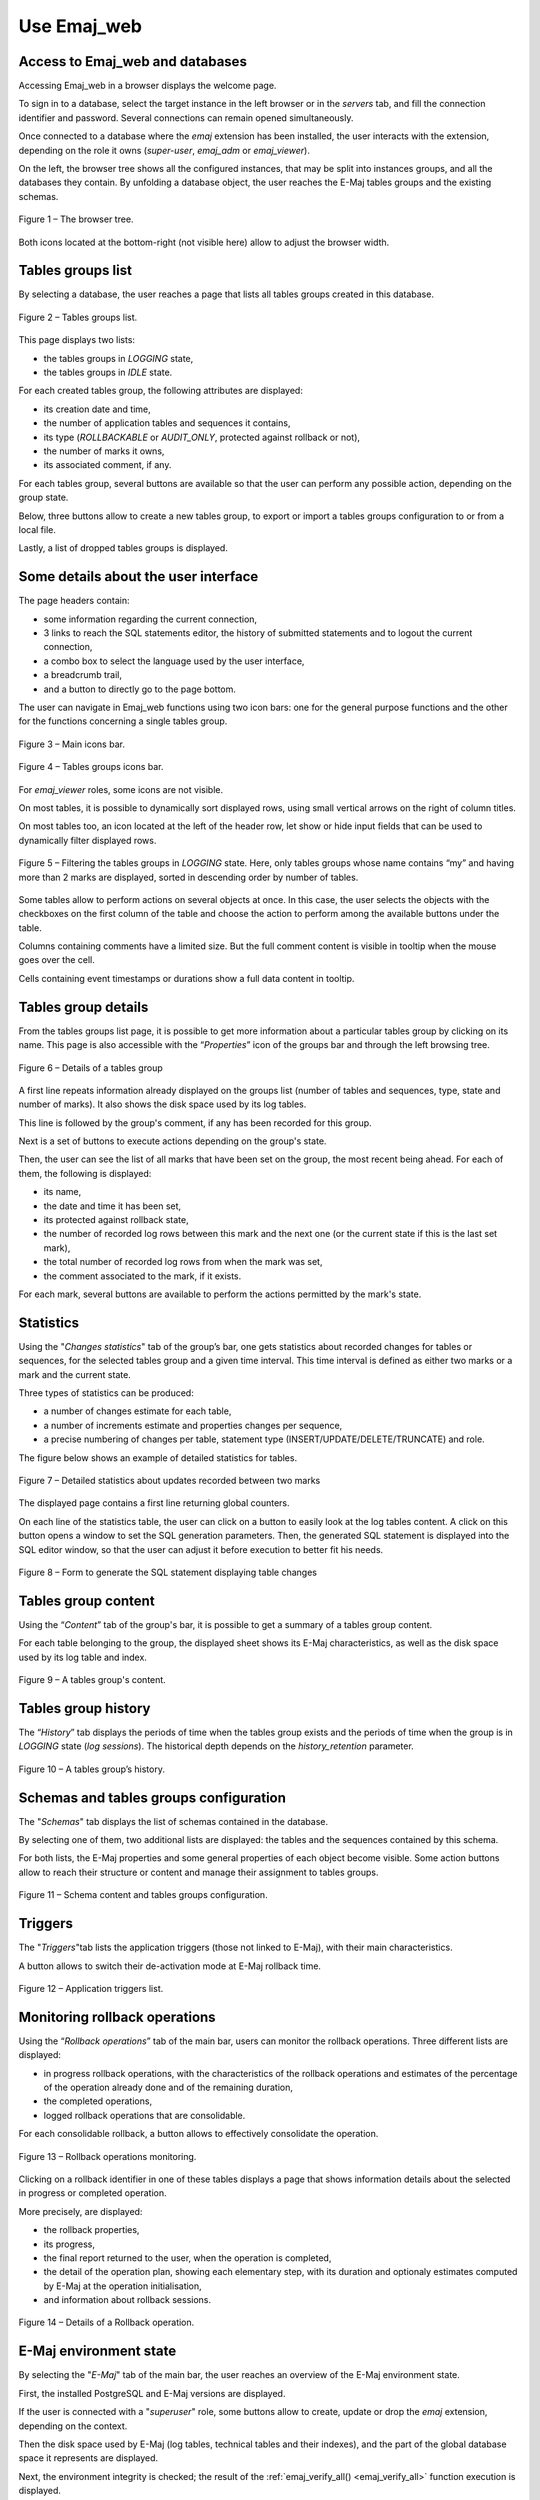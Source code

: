 Use Emaj_web
============

Access to Emaj_web and databases
--------------------------------

Accessing Emaj_web in a browser displays the welcome page.

To sign in to a database, select the target instance in the left browser or in the *servers* tab, and fill the connection identifier and password. Several connections can remain opened simultaneously.

Once connected to a database where the *emaj* extension has been installed, the user interacts with the extension, depending on the role it owns (*super-user*, *emaj_adm* or *emaj_viewer*).

On the left, the browser tree shows all the configured instances, that may be split into instances groups, and all the databases they contain. By unfolding a database object, the user reaches the E-Maj tables groups and the existing schemas.

.. figure:: images/emajweb_browser.png
	:align: center

	Figure 1 – The browser tree.

Both icons located at the bottom-right (not visible here) allow to adjust the browser width.

Tables groups list
------------------

By selecting a database, the user reaches a page that lists all tables groups created in this database.

.. figure:: images/emajweb_groups.png
   :align: center

   Figure 2 – Tables groups list.

This page displays two lists: 

* the tables groups in *LOGGING* state,
* the tables groups in *IDLE* state.

For each created tables group, the following attributes are displayed:

* its creation date and time,
* the number of application tables and sequences it contains,
* its type (*ROLLBACKABLE* or *AUDIT_ONLY*, protected against rollback or not),
* the number of marks it owns,
* its associated comment, if any.

For each tables group, several buttons are available so that the user can perform any possible action, depending on the group state.

Below, three buttons allow to create a new tables group, to export or import a tables groups configuration to or from a local file.

Lastly, a list of dropped tables groups is displayed.

Some details about the user interface
-------------------------------------

The page headers contain:

* some information regarding the current connection,
* 3 links to reach the SQL statements editor, the history of submitted statements and to logout the current connection,
* a combo box to select the language used by the user interface,
* a breadcrumb trail,
* and a button to directly go to the page bottom.

The user can navigate in Emaj_web functions using two icon bars: one for the general purpose functions and the other for the functions concerning a single tables group.

.. figure:: images/emajweb_maintabs.png
   :align: center

   Figure 3 – Main icons bar.

.. figure:: images/emajweb_groupstabs.png
   :align: center

   Figure 4 – Tables groups icons bar.

For *emaj_viewer* roles, some icons are not visible.

On most tables, it is possible to dynamically sort displayed rows, using small vertical arrows on the right of column titles.

On most tables too, an icon located at the left of the header row, let show or hide input fields that can be used to dynamically filter displayed rows.

.. figure:: images/emajweb_filter.png
   :align: center

   Figure 5 – Filtering the tables groups in *LOGGING* state. Here, only tables groups whose name contains “my” and having more than 2 marks are displayed, sorted in descending order by number of tables.

Some tables allow to perform actions on several objects at once. In this case, the user selects the objects with the checkboxes on the first column of the table and choose the action to perform among the available buttons under the table.

Columns containing comments have a limited size. But the full comment content is visible in tooltip when the mouse goes over the cell.

Cells containing event timestamps or durations show a full data content in tooltip.

Tables group details
--------------------

From the tables groups list page, it is possible to get more information about a particular tables group by clicking on its name. This page is also accessible with the “*Properties*” icon of the groups bar and through the left browsing tree.

.. figure:: images/emajweb_groupproperties.png
   :align: center

   Figure 6 – Details of a tables group

A first line repeats information already displayed on the groups list (number of tables and sequences, type, state and number of marks). It also shows the disk space used by its log tables.

This line is followed by the group's comment, if any has been recorded for this group.

Next is a set of buttons to execute actions depending on the group's state.

Then, the user can see the list of all marks that have been set on the group, the most recent being ahead. For each of them, the following is displayed:

* its name,
* the date and time it has been set,
* its protected against rollback state,
* the number of recorded log rows between this mark and the next one (or the current state if this is the last set mark),
* the total number of recorded log rows from when the mark was set,
* the comment associated to the mark, if it exists.

For each mark, several buttons are available to perform the actions permitted by the mark's state.


Statistics
----------

Using the "*Changes statistics*" tab of the group’s bar, one gets statistics about recorded changes for tables or sequences, for the selected tables group and a given time interval. This time interval is defined as either two marks or a mark and the current state.

Three types of statistics can be produced:

* a number of changes estimate for each table,
* a number of increments estimate and properties changes per sequence,
* a precise numbering of changes per table, statement type (INSERT/UPDATE/DELETE/TRUNCATE) and role.

The figure below shows an example of detailed statistics for tables.

.. figure:: images/emajweb_groupstat.png
   :align: center

   Figure 7 – Detailed statistics about updates recorded between two marks

The displayed page contains a first line returning global counters.

On each line of the statistics table, the user can click on a button to easily look at the log tables content. A click on this button opens a window to set the SQL generation parameters. Then, the generated SQL statement is displayed into the SQL editor window, so that the user can adjust it before execution to better fit his needs.

.. figure:: images/emajweb_changesform.png
   :align: center

   Figure 8 – Form to generate the SQL statement displaying table changes

Tables group content
--------------------

Using the “*Content*” tab of the group's bar, it is possible to get a summary of a tables group content.

For each table belonging to the group, the displayed sheet shows its E-Maj characteristics, as well as the disk space used by its log table and index.

.. figure:: images/emajweb_groupcontent.png
   :align: center

   Figure 9 – A tables group's content.

Tables group history
--------------------

The “*History*” tab displays the periods of time when the tables group exists and the periods of time when the group is in *LOGGING* state (*log sessions*). The historical depth depends on the *history_retention* parameter.

.. figure:: images/emajweb_grouphistory.png
   :align: center

Figure 10 – A tables group’s history.

Schemas and tables groups configuration
---------------------------------------

The "*Schemas*" tab displays the list of schemas contained in the database.

By selecting one of them, two additional lists are displayed: the tables and the sequences contained by this schema.

For both lists, the E-Maj properties and some general properties of each object become visible. Some action buttons allow to reach their structure or content and manage their assignment to tables groups.

.. figure:: images/emajweb_schemas.png
   :align: center

   Figure 11 – Schema content and tables groups configuration.

Triggers
--------

The "*Triggers*"tab lists the application triggers (those not linked to E-Maj), with their main characteristics. 

A button allows to switch their de-activation mode at E-Maj rollback time.

.. figure:: images/emajweb_triggers.png
   :align: center

   Figure 12 – Application triggers list.

Monitoring rollback operations
------------------------------

Using the “*Rollback operations*” tab of the main bar, users can monitor the rollback operations. Three different lists are displayed:

* in progress rollback operations, with the characteristics of the rollback operations and estimates of the percentage of the operation already done and of the remaining duration,
* the completed operations,
* logged rollback operations that are consolidable.

For each consolidable rollback, a button allows to effectively consolidate the operation.

.. figure:: images/emajweb_rollbacks.png
   :align: center

   Figure 13 – Rollback operations monitoring.

Clicking on a rollback identifier in one of these tables displays a page that shows information details about the selected in progress or completed operation.

More precisely, are displayed:

* the rollback properties,
* its progress,
* the final report returned to the user, when the operation is completed,
* the detail of the operation plan, showing each elementary step, with its duration and optionaly estimates computed by E-Maj at the operation initialisation,
* and information about rollback sessions.

.. figure:: images/emajweb_rollbackdetails.png
   :align: center

   Figure 14 – Details of a Rollback operation.

E-Maj environment state
-----------------------

By selecting the "*E-Maj*" tab of the main bar, the user reaches an overview of the E-Maj environment state.

First, the installed PostgreSQL and E-Maj versions are displayed.

If the user is connected with a "*superuser*" role, some buttons allow to create, update or drop the *emaj* extension, depending on the context.

Then the disk space used by E-Maj (log tables, technical tables and their indexes), and the part of the global database space it represents are displayed.

Next, the environment integrity is checked; the result of the :ref:`emaj_verify_all() <emaj_verify_all>` function execution is displayed.

The page ends with a list of the extension parameters value, be they present in the *emaj_param table* or set to their default value.

Two buttons allow to export and import parameters configurations to or from a local file.

.. figure:: images/emajweb_emaj.png
   :align: center

   Figure 15 – The E-Maj environment state.
